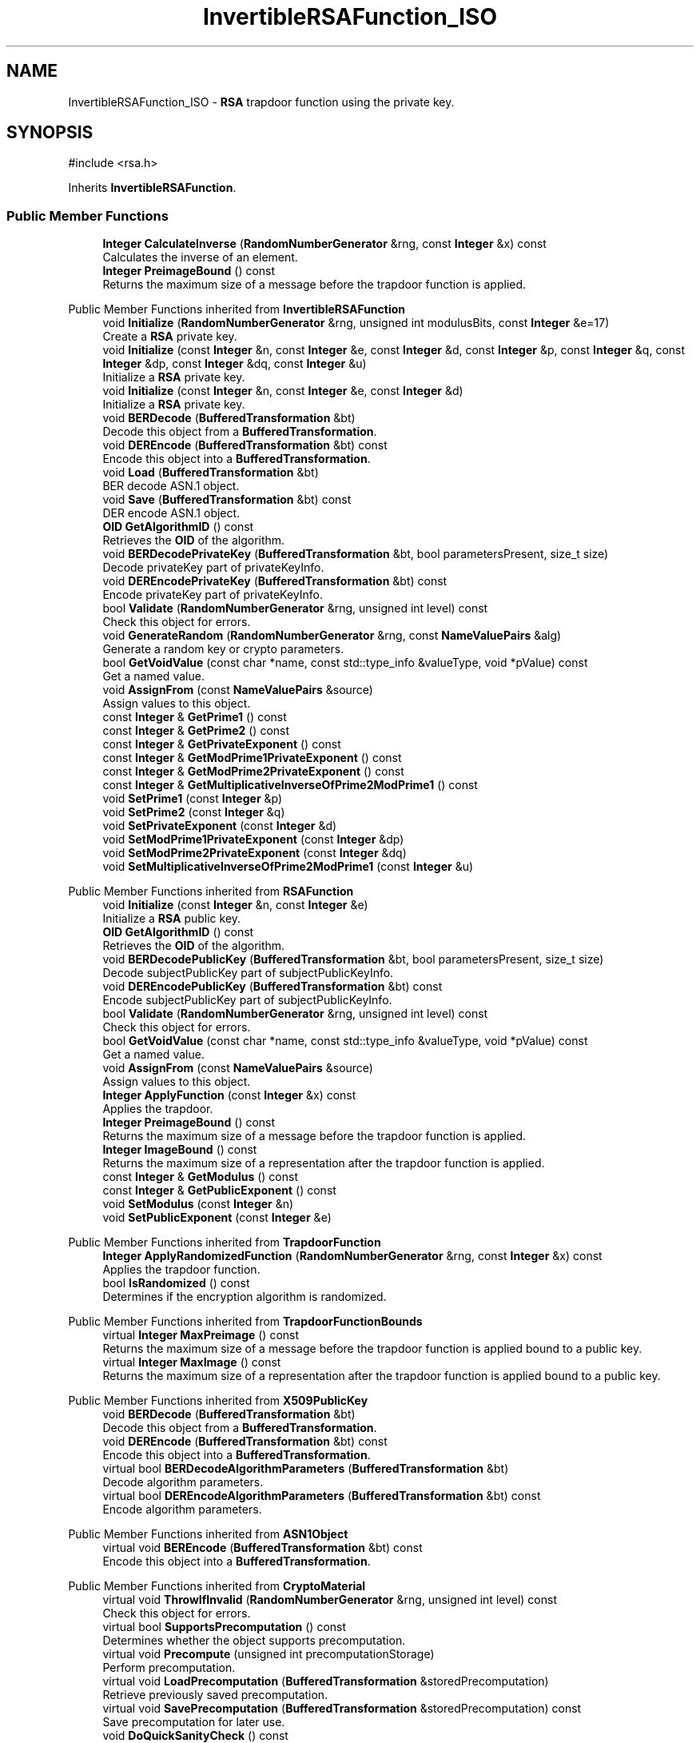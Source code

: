 .TH "InvertibleRSAFunction_ISO" 3 "My Project" \" -*- nroff -*-
.ad l
.nh
.SH NAME
InvertibleRSAFunction_ISO \- \fBRSA\fP trapdoor function using the private key\&.  

.SH SYNOPSIS
.br
.PP
.PP
\fR#include <rsa\&.h>\fP
.PP
Inherits \fBInvertibleRSAFunction\fP\&.
.SS "Public Member Functions"

.in +1c
.ti -1c
.RI "\fBInteger\fP \fBCalculateInverse\fP (\fBRandomNumberGenerator\fP &rng, const \fBInteger\fP &x) const"
.br
.RI "Calculates the inverse of an element\&. "
.ti -1c
.RI "\fBInteger\fP \fBPreimageBound\fP () const"
.br
.RI "Returns the maximum size of a message before the trapdoor function is applied\&. "
.in -1c

Public Member Functions inherited from \fBInvertibleRSAFunction\fP
.in +1c
.ti -1c
.RI "void \fBInitialize\fP (\fBRandomNumberGenerator\fP &rng, unsigned int modulusBits, const \fBInteger\fP &e=17)"
.br
.RI "Create a \fBRSA\fP private key\&. "
.ti -1c
.RI "void \fBInitialize\fP (const \fBInteger\fP &n, const \fBInteger\fP &e, const \fBInteger\fP &d, const \fBInteger\fP &p, const \fBInteger\fP &q, const \fBInteger\fP &dp, const \fBInteger\fP &dq, const \fBInteger\fP &u)"
.br
.RI "Initialize a \fBRSA\fP private key\&. "
.ti -1c
.RI "void \fBInitialize\fP (const \fBInteger\fP &n, const \fBInteger\fP &e, const \fBInteger\fP &d)"
.br
.RI "Initialize a \fBRSA\fP private key\&. "
.ti -1c
.RI "void \fBBERDecode\fP (\fBBufferedTransformation\fP &bt)"
.br
.RI "Decode this object from a \fBBufferedTransformation\fP\&. "
.ti -1c
.RI "void \fBDEREncode\fP (\fBBufferedTransformation\fP &bt) const"
.br
.RI "Encode this object into a \fBBufferedTransformation\fP\&. "
.ti -1c
.RI "void \fBLoad\fP (\fBBufferedTransformation\fP &bt)"
.br
.RI "BER decode ASN\&.1 object\&. "
.ti -1c
.RI "void \fBSave\fP (\fBBufferedTransformation\fP &bt) const"
.br
.RI "DER encode ASN\&.1 object\&. "
.ti -1c
.RI "\fBOID\fP \fBGetAlgorithmID\fP () const"
.br
.RI "Retrieves the \fBOID\fP of the algorithm\&. "
.ti -1c
.RI "void \fBBERDecodePrivateKey\fP (\fBBufferedTransformation\fP &bt, bool parametersPresent, size_t size)"
.br
.RI "Decode privateKey part of privateKeyInfo\&. "
.ti -1c
.RI "void \fBDEREncodePrivateKey\fP (\fBBufferedTransformation\fP &bt) const"
.br
.RI "Encode privateKey part of privateKeyInfo\&. "
.ti -1c
.RI "bool \fBValidate\fP (\fBRandomNumberGenerator\fP &rng, unsigned int level) const"
.br
.RI "Check this object for errors\&. "
.ti -1c
.RI "void \fBGenerateRandom\fP (\fBRandomNumberGenerator\fP &rng, const \fBNameValuePairs\fP &alg)"
.br
.RI "Generate a random key or crypto parameters\&. "
.ti -1c
.RI "bool \fBGetVoidValue\fP (const char *name, const std::type_info &valueType, void *pValue) const"
.br
.RI "Get a named value\&. "
.ti -1c
.RI "void \fBAssignFrom\fP (const \fBNameValuePairs\fP &source)"
.br
.RI "Assign values to this object\&. "
.ti -1c
.RI "const \fBInteger\fP & \fBGetPrime1\fP () const"
.br
.ti -1c
.RI "const \fBInteger\fP & \fBGetPrime2\fP () const"
.br
.ti -1c
.RI "const \fBInteger\fP & \fBGetPrivateExponent\fP () const"
.br
.ti -1c
.RI "const \fBInteger\fP & \fBGetModPrime1PrivateExponent\fP () const"
.br
.ti -1c
.RI "const \fBInteger\fP & \fBGetModPrime2PrivateExponent\fP () const"
.br
.ti -1c
.RI "const \fBInteger\fP & \fBGetMultiplicativeInverseOfPrime2ModPrime1\fP () const"
.br
.ti -1c
.RI "void \fBSetPrime1\fP (const \fBInteger\fP &p)"
.br
.ti -1c
.RI "void \fBSetPrime2\fP (const \fBInteger\fP &q)"
.br
.ti -1c
.RI "void \fBSetPrivateExponent\fP (const \fBInteger\fP &d)"
.br
.ti -1c
.RI "void \fBSetModPrime1PrivateExponent\fP (const \fBInteger\fP &dp)"
.br
.ti -1c
.RI "void \fBSetModPrime2PrivateExponent\fP (const \fBInteger\fP &dq)"
.br
.ti -1c
.RI "void \fBSetMultiplicativeInverseOfPrime2ModPrime1\fP (const \fBInteger\fP &u)"
.br
.in -1c

Public Member Functions inherited from \fBRSAFunction\fP
.in +1c
.ti -1c
.RI "void \fBInitialize\fP (const \fBInteger\fP &n, const \fBInteger\fP &e)"
.br
.RI "Initialize a \fBRSA\fP public key\&. "
.ti -1c
.RI "\fBOID\fP \fBGetAlgorithmID\fP () const"
.br
.RI "Retrieves the \fBOID\fP of the algorithm\&. "
.ti -1c
.RI "void \fBBERDecodePublicKey\fP (\fBBufferedTransformation\fP &bt, bool parametersPresent, size_t size)"
.br
.RI "Decode subjectPublicKey part of subjectPublicKeyInfo\&. "
.ti -1c
.RI "void \fBDEREncodePublicKey\fP (\fBBufferedTransformation\fP &bt) const"
.br
.RI "Encode subjectPublicKey part of subjectPublicKeyInfo\&. "
.ti -1c
.RI "bool \fBValidate\fP (\fBRandomNumberGenerator\fP &rng, unsigned int level) const"
.br
.RI "Check this object for errors\&. "
.ti -1c
.RI "bool \fBGetVoidValue\fP (const char *name, const std::type_info &valueType, void *pValue) const"
.br
.RI "Get a named value\&. "
.ti -1c
.RI "void \fBAssignFrom\fP (const \fBNameValuePairs\fP &source)"
.br
.RI "Assign values to this object\&. "
.ti -1c
.RI "\fBInteger\fP \fBApplyFunction\fP (const \fBInteger\fP &x) const"
.br
.RI "Applies the trapdoor\&. "
.ti -1c
.RI "\fBInteger\fP \fBPreimageBound\fP () const"
.br
.RI "Returns the maximum size of a message before the trapdoor function is applied\&. "
.ti -1c
.RI "\fBInteger\fP \fBImageBound\fP () const"
.br
.RI "Returns the maximum size of a representation after the trapdoor function is applied\&. "
.ti -1c
.RI "const \fBInteger\fP & \fBGetModulus\fP () const"
.br
.ti -1c
.RI "const \fBInteger\fP & \fBGetPublicExponent\fP () const"
.br
.ti -1c
.RI "void \fBSetModulus\fP (const \fBInteger\fP &n)"
.br
.ti -1c
.RI "void \fBSetPublicExponent\fP (const \fBInteger\fP &e)"
.br
.in -1c

Public Member Functions inherited from \fBTrapdoorFunction\fP
.in +1c
.ti -1c
.RI "\fBInteger\fP \fBApplyRandomizedFunction\fP (\fBRandomNumberGenerator\fP &rng, const \fBInteger\fP &x) const"
.br
.RI "Applies the trapdoor function\&. "
.ti -1c
.RI "bool \fBIsRandomized\fP () const"
.br
.RI "Determines if the encryption algorithm is randomized\&. "
.in -1c

Public Member Functions inherited from \fBTrapdoorFunctionBounds\fP
.in +1c
.ti -1c
.RI "virtual \fBInteger\fP \fBMaxPreimage\fP () const"
.br
.RI "Returns the maximum size of a message before the trapdoor function is applied bound to a public key\&. "
.ti -1c
.RI "virtual \fBInteger\fP \fBMaxImage\fP () const"
.br
.RI "Returns the maximum size of a representation after the trapdoor function is applied bound to a public key\&. "
.in -1c

Public Member Functions inherited from \fBX509PublicKey\fP
.in +1c
.ti -1c
.RI "void \fBBERDecode\fP (\fBBufferedTransformation\fP &bt)"
.br
.RI "Decode this object from a \fBBufferedTransformation\fP\&. "
.ti -1c
.RI "void \fBDEREncode\fP (\fBBufferedTransformation\fP &bt) const"
.br
.RI "Encode this object into a \fBBufferedTransformation\fP\&. "
.ti -1c
.RI "virtual bool \fBBERDecodeAlgorithmParameters\fP (\fBBufferedTransformation\fP &bt)"
.br
.RI "Decode algorithm parameters\&. "
.ti -1c
.RI "virtual bool \fBDEREncodeAlgorithmParameters\fP (\fBBufferedTransformation\fP &bt) const"
.br
.RI "Encode algorithm parameters\&. "
.in -1c

Public Member Functions inherited from \fBASN1Object\fP
.in +1c
.ti -1c
.RI "virtual void \fBBEREncode\fP (\fBBufferedTransformation\fP &bt) const"
.br
.RI "Encode this object into a \fBBufferedTransformation\fP\&. "
.in -1c

Public Member Functions inherited from \fBCryptoMaterial\fP
.in +1c
.ti -1c
.RI "virtual void \fBThrowIfInvalid\fP (\fBRandomNumberGenerator\fP &rng, unsigned int level) const"
.br
.RI "Check this object for errors\&. "
.ti -1c
.RI "virtual bool \fBSupportsPrecomputation\fP () const"
.br
.RI "Determines whether the object supports precomputation\&. "
.ti -1c
.RI "virtual void \fBPrecompute\fP (unsigned int precomputationStorage)"
.br
.RI "Perform precomputation\&. "
.ti -1c
.RI "virtual void \fBLoadPrecomputation\fP (\fBBufferedTransformation\fP &storedPrecomputation)"
.br
.RI "Retrieve previously saved precomputation\&. "
.ti -1c
.RI "virtual void \fBSavePrecomputation\fP (\fBBufferedTransformation\fP &storedPrecomputation) const"
.br
.RI "Save precomputation for later use\&. "
.ti -1c
.RI "void \fBDoQuickSanityCheck\fP () const"
.br
.RI "Perform a quick sanity check\&. "
.in -1c

Public Member Functions inherited from \fBNameValuePairs\fP
.in +1c
.ti -1c
.RI "template<class T> bool \fBGetThisObject\fP (T &object) const"
.br
.RI "Get a copy of this object or subobject\&. "
.ti -1c
.RI "template<class T> bool \fBGetThisPointer\fP (T *&ptr) const"
.br
.RI "Get a pointer to this object\&. "
.ti -1c
.RI "template<class T> bool \fBGetValue\fP (const char *name, T &value) const"
.br
.RI "Get a named value\&. "
.ti -1c
.RI "template<class T> T \fBGetValueWithDefault\fP (const char *name, T defaultValue) const"
.br
.RI "Get a named value\&. "
.ti -1c
.RI "CRYPTOPP_DLL std::string \fBGetValueNames\fP () const"
.br
.RI "Get a list of value names that can be retrieved\&. "
.ti -1c
.RI "CRYPTOPP_DLL bool \fBGetIntValue\fP (const char *name, int &value) const"
.br
.RI "Get a named value with type int\&. "
.ti -1c
.RI "CRYPTOPP_DLL int \fBGetIntValueWithDefault\fP (const char *name, int defaultValue) const"
.br
.RI "Get a named value with type int, with default\&. "
.ti -1c
.RI "CRYPTOPP_DLL bool \fBGetWord64Value\fP (const char *name, word64 &value) const"
.br
.RI "Get a named value with type word64\&. "
.ti -1c
.RI "CRYPTOPP_DLL word64 \fBGetWord64ValueWithDefault\fP (const char *name, word64 defaultValue) const"
.br
.RI "Get a named value with type word64, with default\&. "
.ti -1c
.RI "template<class T> void \fBGetRequiredParameter\fP (const char *className, const char *name, T &value) const"
.br
.RI "Retrieves a required name/value pair\&. "
.ti -1c
.RI "CRYPTOPP_DLL void \fBGetRequiredIntParameter\fP (const char *className, const char *name, int &value) const"
.br
.RI "Retrieves a required name/value pair\&. "
.in -1c

Public Member Functions inherited from \fBTrapdoorFunctionInverse\fP
.in +1c
.ti -1c
.RI "\fBInteger\fP \fBCalculateRandomizedInverse\fP (\fBRandomNumberGenerator\fP &rng, const \fBInteger\fP &x) const"
.br
.RI "Applies the inverse of the trapdoor function\&. "
.ti -1c
.RI "bool \fBIsRandomized\fP () const"
.br
.RI "Determines if the decryption algorithm is randomized\&. "
.in -1c

Public Member Functions inherited from \fBPKCS8PrivateKey\fP
.in +1c
.ti -1c
.RI "void \fBBERDecode\fP (\fBBufferedTransformation\fP &bt)"
.br
.RI "Decode this object from a \fBBufferedTransformation\fP\&. "
.ti -1c
.RI "void \fBDEREncode\fP (\fBBufferedTransformation\fP &bt) const"
.br
.RI "Encode this object into a \fBBufferedTransformation\fP\&. "
.ti -1c
.RI "virtual bool \fBBERDecodeAlgorithmParameters\fP (\fBBufferedTransformation\fP &bt)"
.br
.RI "Decode optional parameters\&. "
.ti -1c
.RI "virtual bool \fBDEREncodeAlgorithmParameters\fP (\fBBufferedTransformation\fP &bt) const"
.br
.RI "Encode optional parameters\&. "
.ti -1c
.RI "virtual void \fBBERDecodeOptionalAttributes\fP (\fBBufferedTransformation\fP &bt)"
.br
.RI "Decode optional attributes\&. "
.ti -1c
.RI "virtual void \fBDEREncodeOptionalAttributes\fP (\fBBufferedTransformation\fP &bt) const"
.br
.RI "Encode optional attributes\&. "
.in -1c

Public Member Functions inherited from \fBGeneratableCryptoMaterial\fP
.in +1c
.ti -1c
.RI "void \fBGenerateRandomWithKeySize\fP (\fBRandomNumberGenerator\fP &rng, unsigned int keySize)"
.br
.RI "Generate a random key or crypto parameters\&. "
.in -1c
.SS "Additional Inherited Members"


Static Public Member Functions inherited from \fBNameValuePairs\fP
.in +1c
.ti -1c
.RI "static CRYPTOPP_DLL void CRYPTOPP_API \fBThrowIfTypeMismatch\fP (const char *name, const std::type_info &stored, const std::type_info &retrieving)"
.br
.RI "Ensures an expected name and type is present\&. "
.in -1c

Protected Attributes inherited from \fBInvertibleRSAFunction\fP
.in +1c
.ti -1c
.RI "\fBInteger\fP \fBm_d\fP"
.br
.ti -1c
.RI "\fBInteger\fP \fBm_p\fP"
.br
.ti -1c
.RI "\fBInteger\fP \fBm_q\fP"
.br
.ti -1c
.RI "\fBInteger\fP \fBm_dp\fP"
.br
.ti -1c
.RI "\fBInteger\fP \fBm_dq\fP"
.br
.ti -1c
.RI "\fBInteger\fP \fBm_u\fP"
.br
.in -1c

Protected Attributes inherited from \fBRSAFunction\fP
.in +1c
.ti -1c
.RI "\fBInteger\fP \fBm_n\fP"
.br
.ti -1c
.RI "\fBInteger\fP \fBm_e\fP"
.br
.in -1c

Protected Attributes inherited from \fBPKCS8PrivateKey\fP
.in +1c
.ti -1c
.RI "\fBByteQueue\fP \fBm_optionalAttributes\fP"
.br
.in -1c
.SH "Detailed Description"
.PP 
\fBRSA\fP trapdoor function using the private key\&. 


.PP
\fBSince\fP
.RS 4
Crypto++ 1\&.0 
.RE
.PP

.SH "Member Function Documentation"
.PP 
.SS "\fBInteger\fP InvertibleRSAFunction_ISO::CalculateInverse (\fBRandomNumberGenerator\fP & rng, const \fBInteger\fP & x) const\fR [virtual]\fP"

.PP
Calculates the inverse of an element\&. 
.PP
\fBParameters\fP
.RS 4
\fIrng\fP a \fBRandomNumberGenerator\fP derived class 
.br
\fIx\fP the element 
.RE
.PP
\fBReturns\fP
.RS 4
the inverse of the element in the group 
.RE
.PP

.PP
Reimplemented from \fBInvertibleRSAFunction\fP\&.
.SS "\fBInteger\fP InvertibleRSAFunction_ISO::PreimageBound () const\fR [inline]\fP, \fR [virtual]\fP"

.PP
Returns the maximum size of a message before the trapdoor function is applied\&. 
.PP
\fBReturns\fP
.RS 4
the maximum size of a message before the trapdoor function is applied
.RE
.PP
Derived classes must implement \fBPreimageBound()\fP\&. 
.PP
Implements \fBTrapdoorFunctionBounds\fP\&.

.SH "Author"
.PP 
Generated automatically by Doxygen for My Project from the source code\&.
